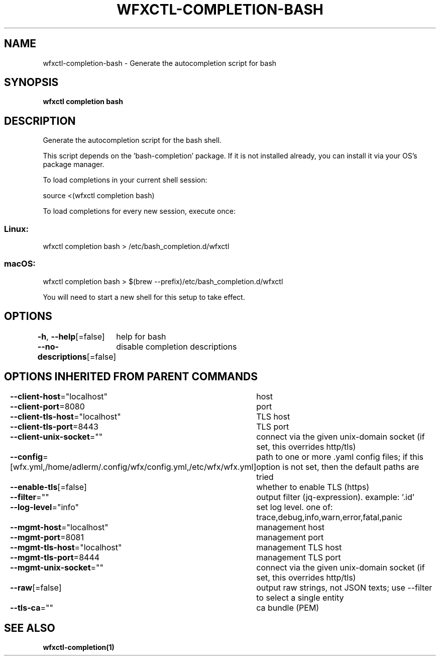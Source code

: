 .nh
.TH "WFXCTL-COMPLETION-BASH" "1" "Dec 2024" "" ""

.SH NAME
.PP
wfxctl-completion-bash - Generate the autocompletion script for bash


.SH SYNOPSIS
.PP
\fBwfxctl completion bash\fP


.SH DESCRIPTION
.PP
Generate the autocompletion script for the bash shell.

.PP
This script depends on the 'bash-completion' package.
If it is not installed already, you can install it via your OS's package manager.

.PP
To load completions in your current shell session:

.EX
source <(wfxctl completion bash)
.EE

.PP
To load completions for every new session, execute once:

.SS Linux:
.EX
wfxctl completion bash > /etc/bash_completion.d/wfxctl
.EE

.SS macOS:
.EX
wfxctl completion bash > $(brew --prefix)/etc/bash_completion.d/wfxctl
.EE

.PP
You will need to start a new shell for this setup to take effect.


.SH OPTIONS
.PP
\fB-h\fP, \fB--help\fP[=false]
	help for bash

.PP
\fB--no-descriptions\fP[=false]
	disable completion descriptions


.SH OPTIONS INHERITED FROM PARENT COMMANDS
.PP
\fB--client-host\fP="localhost"
	host

.PP
\fB--client-port\fP=8080
	port

.PP
\fB--client-tls-host\fP="localhost"
	TLS host

.PP
\fB--client-tls-port\fP=8443
	TLS port

.PP
\fB--client-unix-socket\fP=""
	connect via the given unix-domain socket (if set, this overrides http/tls)

.PP
\fB--config\fP=[wfx.yml,/home/adlerm/.config/wfx/config.yml,/etc/wfx/wfx.yml]
	path to one or more .yaml config files; if this option is not set, then the default paths are tried

.PP
\fB--enable-tls\fP[=false]
	whether to enable TLS (https)

.PP
\fB--filter\fP=""
	output filter (jq-expression). example: '.id'

.PP
\fB--log-level\fP="info"
	set log level. one of: trace,debug,info,warn,error,fatal,panic

.PP
\fB--mgmt-host\fP="localhost"
	management host

.PP
\fB--mgmt-port\fP=8081
	management port

.PP
\fB--mgmt-tls-host\fP="localhost"
	management TLS host

.PP
\fB--mgmt-tls-port\fP=8444
	management TLS port

.PP
\fB--mgmt-unix-socket\fP=""
	connect via the given unix-domain socket (if set, this overrides http/tls)

.PP
\fB--raw\fP[=false]
	output raw strings, not JSON texts; use --filter to select a single entity

.PP
\fB--tls-ca\fP=""
	ca bundle (PEM)


.SH SEE ALSO
.PP
\fBwfxctl-completion(1)\fP
